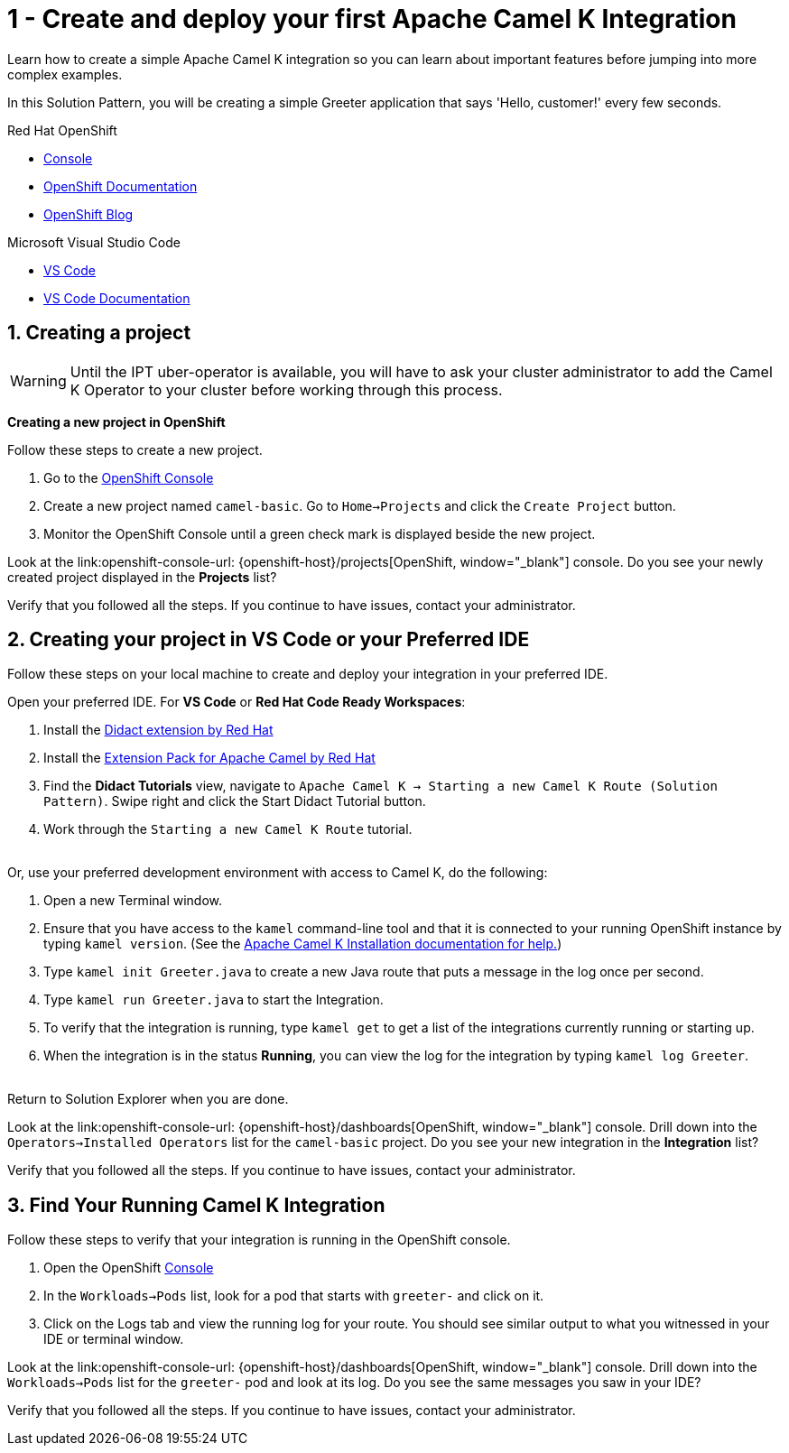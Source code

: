 // URLs
:openshift-console-url: {openshift-host}/dashboards
:fuse-documentation-url: https://access.redhat.com/documentation/en-us/red_hat_fuse/{fuse-version}/
:amq-documentation-url: https://access.redhat.com/documentation/en-us/red_hat_amq/{amq-version}/

//attributes
:title: 1 - Create and deploy your first Apache Camel K Integration
:standard-fail-text: Verify that you followed all the steps. If you continue to have issues, contact your administrator.
:bl: pass:[ +]

[id='1-create-and-deploy-your-first-integration']
= {title}

Learn how to create a simple Apache Camel K integration so you can learn about important features before jumping into more complex examples.

In this Solution Pattern, you will be creating a simple Greeter application that says 'Hello, customer!' every few seconds.

[type=walkthroughResource,serviceName=openshift]
.Red Hat OpenShift
****
* link:{openshift-console-url}[Console, window="_blank"]
* link:https://docs.openshift.com/dedicated/4/welcome/index.html/[OpenShift Documentation, window="_blank"]
* link:https://blog.openshift.com/[OpenShift Blog, window="_blank"]
****

[type=walkthroughResource]
.Microsoft Visual Studio Code
****
* link:https://code.visualstudio.com/[VS Code, window="_blank"]
* link:https://code.visualstudio.com/docs[VS Code Documentation, window="_blank"]
****

:sectnums:

[time=5]
[id='creating-a-project']
== Creating a project
:task-context: creating-projects

WARNING: Until the IPT uber-operator is available, you will have to ask your cluster administrator to add the Camel K Operator to your cluster before working through this process.

****
*Creating a new project in OpenShift*
****

Follow these steps to create a new project.

. Go to the link:{openshift-console-url}[OpenShift Console, window="_blank"]
. Create a new project named `camel-basic`. Go to `Home->Projects` and click the `Create Project` button.
. Monitor the OpenShift Console until a green check mark is displayed beside the new project.

[type=verification]
Look at the link:openshift-console-url: {openshift-host}/projects[OpenShift, window="_blank"] console. Do you see your newly created project displayed in the *Projects* list?

[type=verificationFail]
{standard-fail-text}

// end::task-creating-projects[]

[time=15]
[id='creating-a-project-in-vscode']
== Creating your project in VS Code or your Preferred IDE
:task-context: vs-code

Follow these steps on your local machine to create and deploy your integration in your preferred IDE.

Open your preferred IDE. For *VS Code* or *Red Hat Code Ready Workspaces*:

. Install the link:https://marketplace.visualstudio.com/items?itemName=redhat.vscode-didact[Didact extension by Red Hat]
. Install the link:https://marketplace.visualstudio.com/items?itemName=redhat.apache-camel-extension-pack[Extension Pack for Apache Camel by Red Hat]
. Find the *Didact Tutorials* view, navigate to `Apache Camel K -> Starting a new Camel K Route (Solution Pattern)`. Swipe right and click the Start Didact Tutorial button.
. Work through the `Starting a new Camel K Route` tutorial.

{bl}
Or, use your preferred development environment with access to Camel K, do the following:

. Open a new Terminal window.
. Ensure that you have access to the `kamel` command-line tool and that it is connected to your running OpenShift instance by typing `kamel version`. (See the link:https://camel.apache.org/camel-k/latest/installation/installation.html[Apache Camel K Installation documentation for help.])
. Type `kamel init Greeter.java` to create a new Java route that puts a message in the log once per second.
. Type `kamel run Greeter.java` to start the Integration.
. To verify that the integration is running, type `kamel get` to get a list of the integrations currently running or starting up.
. When the integration is in the status *Running*, you can view the log for the integration by typing `kamel log Greeter`.

{bl}
Return to Solution Explorer when you are done.

[type=verification]
Look at the link:openshift-console-url: {openshift-host}/dashboards[OpenShift, window="_blank"] console. Drill down into the `Operators->Installed Operators` list for the `camel-basic` project. Do you see your new integration in the *Integration* list?

[type=verificationFail]
{standard-fail-text}

// end::task-vscode[]

[time=5]
[id='check-openshift-for-integration']
== Find Your Running Camel K Integration
:task-context: run-camel

Follow these steps to verify that your integration is running in the OpenShift console.

. Open the OpenShift link:{openshift-host}/console[Console, window="_blank"]
. In the `Workloads->Pods` list, look for a pod that starts with `greeter-` and click on it.
. Click on the Logs tab and view the running log for your route. You should see similar output to what you witnessed in your IDE or terminal window.

[type=verification]
Look at the link:openshift-console-url: {openshift-host}/dashboards[OpenShift, window="_blank"] console. Drill down into the `Workloads->Pods` list for the `greeter-` pod and look at its log. Do you see the same messages you saw in your IDE?

[type=verificationFail]
{standard-fail-text}

// end::run-camel[]
